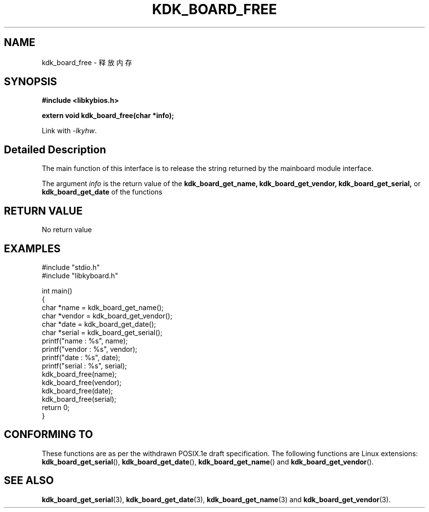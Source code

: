 .TH "KDK_BOARD_FREE" 3 "Thu Aug 14 2023" "Linux Programmer's Manual" \"
.SH NAME
kdk_board_free - 释放内存
.SH SYNOPSIS
.nf
.B #include <libkybios.h>
.sp
.BI "extern void kdk_board_free(char *info);"
.sp
Link with \fI\-lkyhw\fP.
.SH "Detailed Description"
The main function of this interface is to release the string returned by the mainboard module interface.
.PP
The argument
.I info
is the return value of the 
.BI kdk_board_get_name,
.BI kdk_board_get_vendor,
.BI kdk_board_get_serial,
or 
.BI kdk_board_get_date
of the functions
.SH "RETURN VALUE"
No return value
.SH EXAMPLES
.EX
#include "stdio.h"
#include "libkyboard.h"

int main()
{
    char *name = kdk_board_get_name();
    char *vendor = kdk_board_get_vendor();
    char *date = kdk_board_get_date();
    char *serial = kdk_board_get_serial();
    printf("name : %s", name);
    printf("vendor : %s", vendor);
    printf("date : %s", date);
    printf("serial : %s", serial);
    kdk_board_free(name);
    kdk_board_free(vendor);
    kdk_board_free(date);
    kdk_board_free(serial);
    return 0;
}
.SH "CONFORMING TO"
These functions are as per the withdrawn POSIX.1e draft specification.
The following functions are Linux extensions:
.BR kdk_board_get_serial (),
.BR kdk_board_get_date (),
.BR kdk_board_get_name ()
and
.BR kdk_board_get_vendor ().
.SH "SEE ALSO"
.BR kdk_board_get_serial (3),
.BR kdk_board_get_date (3),
.BR kdk_board_get_name (3)
and
.BR kdk_board_get_vendor (3).